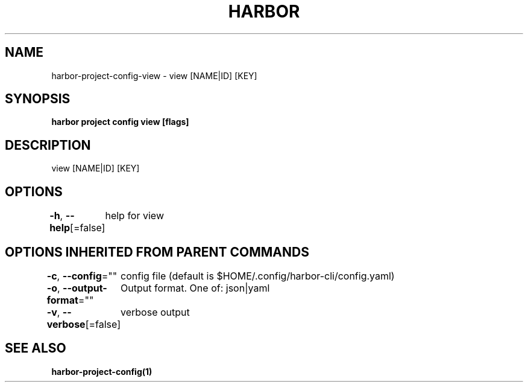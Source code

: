 .nh
.TH "HARBOR" "1"  "Habor Community" "Harbor User Mannuals"

.SH NAME
harbor-project-config-view - view [NAME|ID] [KEY]


.SH SYNOPSIS
\fBharbor project config view [flags]\fP


.SH DESCRIPTION
view [NAME|ID] [KEY]


.SH OPTIONS
\fB-h\fP, \fB--help\fP[=false]
	help for view


.SH OPTIONS INHERITED FROM PARENT COMMANDS
\fB-c\fP, \fB--config\fP=""
	config file (default is $HOME/.config/harbor-cli/config.yaml)

.PP
\fB-o\fP, \fB--output-format\fP=""
	Output format. One of: json|yaml

.PP
\fB-v\fP, \fB--verbose\fP[=false]
	verbose output


.SH SEE ALSO
\fBharbor-project-config(1)\fP